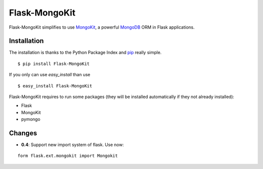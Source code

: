 Flask-MongoKit
==============

Flask-MongoKit simplifies to use `MongoKit`_, a powerful `MongoDB`_ ORM 
in Flask applications.

.. _MongoKit: http://namlook.github.com/mongokit/
.. _MongoDB: http://www.mongodb.org/
.. _here: http://bitbucket.org/Jarus/flask-mongokit/

Installation
------------
The installation is thanks to the Python Package Index and `pip`_ really simple.

::

   $ pip install Flask-MongoKit

If you only can use `easy_install` than use

::

   $ easy_install Flask-MongoKit

.. _pip: http://pip.openplans.org/

Flask-MongoKit requires to run some packages (they will be installed automatically if they not already installed):

* Flask
* MongoKit
* pymongo

Changes
-------

* **0.4**: Support new import system of flask. Use now:

::
   
   form flask.ext.mongokit import Mongokit
